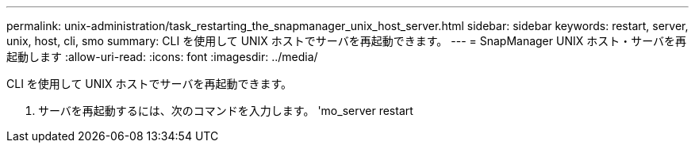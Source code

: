 ---
permalink: unix-administration/task_restarting_the_snapmanager_unix_host_server.html 
sidebar: sidebar 
keywords: restart, server, unix, host, cli, smo 
summary: CLI を使用して UNIX ホストでサーバを再起動できます。 
---
= SnapManager UNIX ホスト・サーバを再起動します
:allow-uri-read: 
:icons: font
:imagesdir: ../media/


[role="lead"]
CLI を使用して UNIX ホストでサーバを再起動できます。

. サーバを再起動するには、次のコマンドを入力します。 'mo_server restart

